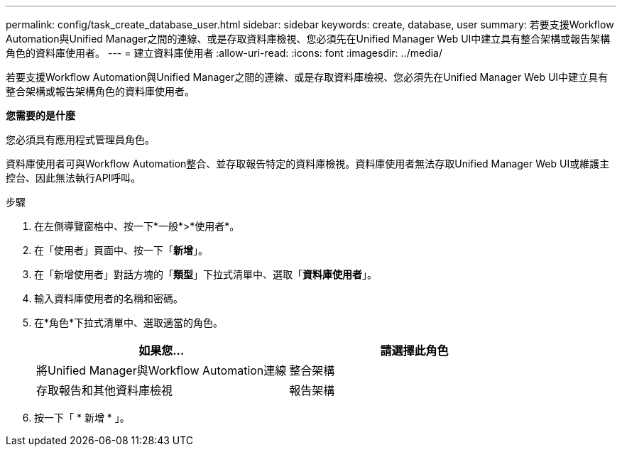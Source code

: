 ---
permalink: config/task_create_database_user.html 
sidebar: sidebar 
keywords: create, database, user 
summary: 若要支援Workflow Automation與Unified Manager之間的連線、或是存取資料庫檢視、您必須先在Unified Manager Web UI中建立具有整合架構或報告架構角色的資料庫使用者。 
---
= 建立資料庫使用者
:allow-uri-read: 
:icons: font
:imagesdir: ../media/


[role="lead"]
若要支援Workflow Automation與Unified Manager之間的連線、或是存取資料庫檢視、您必須先在Unified Manager Web UI中建立具有整合架構或報告架構角色的資料庫使用者。

*您需要的是什麼*

您必須具有應用程式管理員角色。

資料庫使用者可與Workflow Automation整合、並存取報告特定的資料庫檢視。資料庫使用者無法存取Unified Manager Web UI或維護主控台、因此無法執行API呼叫。

.步驟
. 在左側導覽窗格中、按一下*一般*>*使用者*。
. 在「使用者」頁面中、按一下「*新增*」。
. 在「新增使用者」對話方塊的「*類型*」下拉式清單中、選取「*資料庫使用者*」。
. 輸入資料庫使用者的名稱和密碼。
. 在*角色*下拉式清單中、選取適當的角色。
+
[cols="2*"]
|===
| 如果您... | 請選擇此角色 


 a| 
將Unified Manager與Workflow Automation連線
 a| 
整合架構



 a| 
存取報告和其他資料庫檢視
 a| 
報告架構

|===
. 按一下「 * 新增 * 」。

